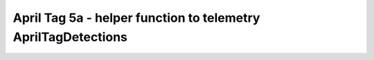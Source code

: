 April Tag 5a - helper function to telemetry AprilTagDetections
=============================================================

.. container:: pmslide

   .. code-block::
      :emphasize-lines: 4-10

      public class Minibot extends RobotDrive {
          // ...

          public String format(AprilTagDetection detection) {
              double range = detection.ftcPose.range;
              double bearing = detection.ftcPose.bearing;
              double yaw = detection.ftcPose.yaw;
              return String.format("id=%d R=%.2f B=%.2f Y=%.2f",
                                   detection.id, range, bearing, yaw );
          }          
      }
